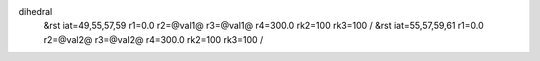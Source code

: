 dihedral
 &rst iat=49,55,57,59 r1=0.0 r2=@val1@ r3=@val1@ r4=300.0 rk2=100 rk3=100 /
 &rst iat=55,57,59,61 r1=0.0 r2=@val2@ r3=@val2@ r4=300.0 rk2=100 rk3=100 /
